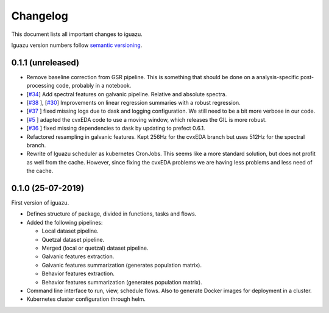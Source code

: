 =========
Changelog
=========

This document lists all important changes to iguazu.

Iguazu version numbers follow
`semantic versioning <http://semver.org>`_.

0.1.1 (unreleased)
------------------

* Remove baseline correction from GSR pipeline. This is something that should
  be done on a analysis-specific post-processing code, probably in a notebook.
* [`#34 <https://github.com/OpenMindInnovation/iguazu/issues/34>`_]
  Add spectral features on galvanic pipeline. Relative and absolute spectra.
* [`#38 <https://github.com/OpenMindInnovation/iguazu/issues/38>`_ ],
  [`#30 <https://github.com/OpenMindInnovation/iguazu/issues/30>`_]
  Improvements on linear regression summaries with a robust regression.
* [`#37 <https://github.com/OpenMindInnovation/iguazu/issues/37>`_ ] fixed
  missing logs due to dask and logging configuration. We still need to be a bit
  more verbose in our code.
* [`#5 <https://github.com/OpenMindInnovation/iguazu/issues/5>`_ ] adapted the
  cvxEDA code to use a moving window, which releases the GIL is more robust.
* [`#36 <https://github.com/OpenMindInnovation/iguazu/issues/36>`_ ] fixed
  missing dependencies to dask by updating to prefect 0.6.1.
* Refactored resampling in galvanic features. Kept 256Hz for the cvxEDA branch
  but uses 512Hz for the spectral branch.
* Rewrite of Iguazu scheduler as kubernetes CronJobs. This seems like a more
  standard solution, but does not profit as well from the cache.
  However, since fixing the cvxEDA problems we are having less problems and
  less need of the cache.

0.1.0 (25-07-2019)
------------------

First version of iguazu.

* Defines structure of package, divided in functions, tasks and flows.

* Added the following pipelines:

  * Local dataset pipeline.
  * Quetzal dataset pipeline.
  * Merged (local or quetzal) dataset pipeline.
  * Galvanic features extraction.
  * Galvanic features summarization (generates population matrix).
  * Behavior features extraction.
  * Behavior features summarization (generates population matrix).

* Command line interface to run, view, schedule flows. Also to generate Docker
  images for deployment in a cluster.

* Kubernetes cluster configuration through helm.
